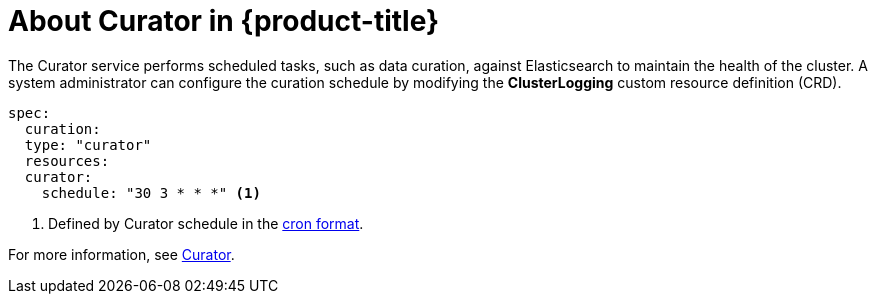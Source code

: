 // Module included in the following assemblies:
//
// * logging/efk-logging.adoc

[id='efk-logging-about-curator_{context}']
= About Curator in {product-title}

The Curator service performs scheduled tasks, such as data curation, against Elasticsearch to maintain the health of the cluster.  
A system administrator can configure the curation schedule by modifying the *ClusterLogging* custom resource definition (CRD).
	
----
spec:
  curation:
  type: "curator"
  resources:
  curator:
    schedule: "30 3 * * *" <1>
----

<1> Defined by Curator schedule in the link://en.wikipedia.org/wiki/Cron[cron format].

For more information, see https://www.elastic.co/guide/en/elasticsearch/client/curator/current/about.html[Curator].
